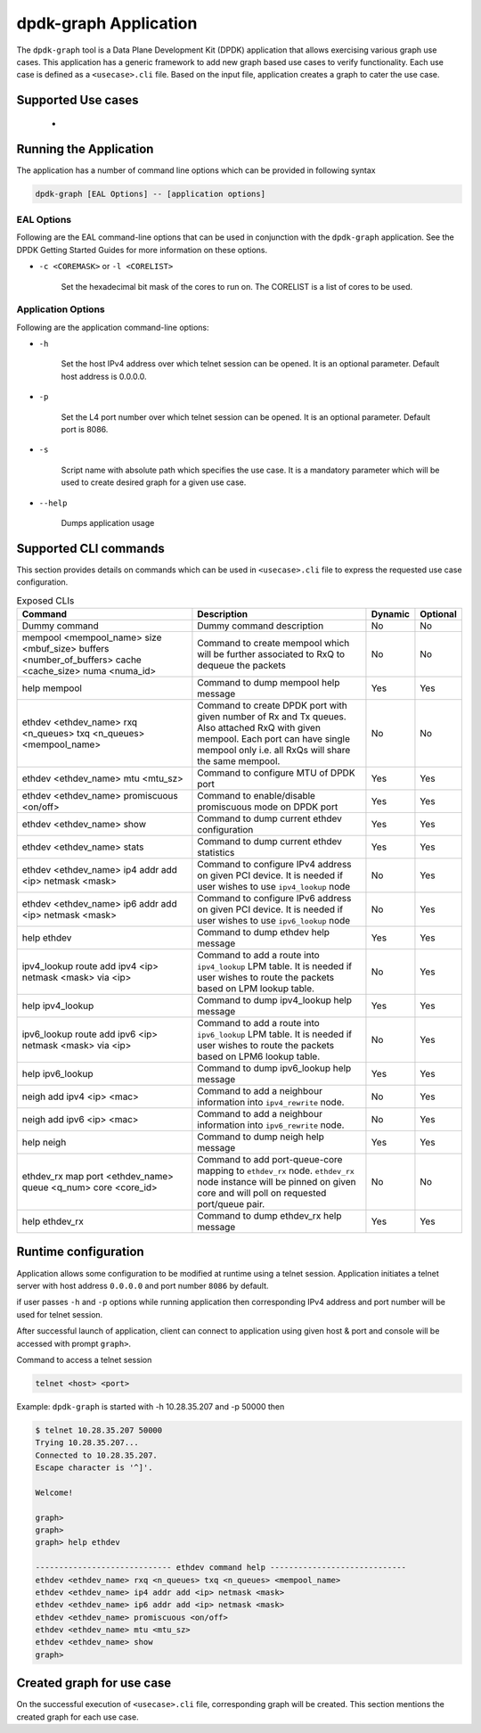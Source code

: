 ..  SPDX-License-Identifier: BSD-3-Clause
    Copyright(c) 2023 Marvell.

dpdk-graph Application
======================

The ``dpdk-graph`` tool is a Data Plane Development Kit (DPDK)
application that allows exercising various graph use cases.
This application has a generic framework to add new graph based use cases to
verify functionality. Each use case is defined as a ``<usecase>.cli`` file.
Based on the input file, application creates a graph to cater the use case.

Supported Use cases
-------------------
 *

Running the Application
-----------------------

The application has a number of command line options which can be provided in
following syntax

.. code-block:: console

   dpdk-graph [EAL Options] -- [application options]

EAL Options
~~~~~~~~~~~

Following are the EAL command-line options that can be used in conjunction
with the ``dpdk-graph`` application.
See the DPDK Getting Started Guides for more information on these options.

*   ``-c <COREMASK>`` or ``-l <CORELIST>``

        Set the hexadecimal bit mask of the cores to run on. The CORELIST is a
        list of cores to be used.

Application Options
~~~~~~~~~~~~~~~~~~~

Following are the application command-line options:

* ``-h``

        Set the host IPv4 address over which telnet session can be opened.
        It is an optional parameter. Default host address is 0.0.0.0.

* ``-p``

        Set the L4 port number over which telnet session can be opened.
	It is an optional parameter. Default port is 8086.

* ``-s``

        Script name with absolute path which specifies the use case. It is
        a mandatory parameter which will be used to create desired graph
        for a given use case.

* ``--help``

       Dumps application usage

Supported CLI commands
----------------------

This section provides details on commands which can be used in ``<usecase>.cli``
file to express the requested use case configuration.

.. list-table:: Exposed CLIs
   :widths: 40 40 10 10
   :header-rows: 1
   :class: longtable

   * - Command
     - Description
     - Dynamic
     - Optional
   * - Dummy command
     - Dummy command description
     - No
     - No
   * - mempool <mempool_name> size <mbuf_size> buffers <number_of_buffers> cache <cache_size> numa <numa_id>
     - Command to create mempool which will be further associated to RxQ to dequeue the packets
     - No
     - No
   * - help mempool
     - Command to dump mempool help message
     - Yes
     - Yes
   * - ethdev <ethdev_name> rxq <n_queues> txq <n_queues> <mempool_name>
     - Command to create DPDK port with given number of Rx and Tx queues. Also attached
       RxQ with given mempool. Each port can have single mempool only i.e. all RxQs will
       share the same mempool.
     - No
     - No
   * - ethdev <ethdev_name> mtu <mtu_sz>
     - Command to configure MTU of DPDK port
     - Yes
     - Yes
   * - ethdev <ethdev_name> promiscuous <on/off>
     - Command to enable/disable promiscuous mode on DPDK port
     - Yes
     - Yes
   * - ethdev <ethdev_name> show
     - Command to dump current ethdev configuration
     - Yes
     - Yes
   * - ethdev <ethdev_name> stats
     - Command to dump current ethdev statistics
     - Yes
     - Yes
   * - ethdev <ethdev_name> ip4 addr add <ip> netmask <mask>
     - Command to configure IPv4 address on given PCI device. It is needed if user
       wishes to use ``ipv4_lookup`` node
     - No
     - Yes
   * - ethdev <ethdev_name> ip6 addr add <ip> netmask <mask>
     - Command to configure IPv6 address on given PCI device. It is needed if user
       wishes to use ``ipv6_lookup`` node
     - No
     - Yes
   * - help ethdev
     - Command to dump ethdev help message
     - Yes
     - Yes
   * - ipv4_lookup route add ipv4 <ip> netmask <mask> via <ip>
     - Command to add a route into ``ipv4_lookup`` LPM table. It is needed if user
       wishes to route the packets based on LPM lookup table.
     - No
     - Yes
   * - help ipv4_lookup
     - Command to dump ipv4_lookup help message
     - Yes
     - Yes
   * - ipv6_lookup route add ipv6 <ip> netmask <mask> via <ip>
     - Command to add a route into ``ipv6_lookup`` LPM table. It is needed if user
       wishes to route the packets based on LPM6 lookup table.
     - No
     - Yes
   * - help ipv6_lookup
     - Command to dump ipv6_lookup help message
     - Yes
     - Yes
   * - neigh add ipv4 <ip> <mac>
     - Command to add a neighbour information into ``ipv4_rewrite`` node.
     - No
     - Yes
   * - neigh add ipv6 <ip> <mac>
     - Command to add a neighbour information into ``ipv6_rewrite`` node.
     - No
     - Yes
   * - help neigh
     - Command to dump neigh help message
     - Yes
     - Yes
   * - ethdev_rx map port <ethdev_name> queue <q_num> core <core_id>
     - Command to add port-queue-core mapping to ``ethdev_rx`` node. ``ethdev_rx``
       node instance will be pinned on given core and will poll on requested
       port/queue pair.
     - No
     - No
   * - help ethdev_rx
     - Command to dump ethdev_rx help message
     - Yes
     - Yes

Runtime configuration
---------------------

Application allows some configuration to be modified at runtime using a telnet session.
Application initiates a telnet server with host address ``0.0.0.0`` and port number ``8086``
by default.

if user passes ``-h`` and ``-p`` options while running application then corresponding
IPv4 address and port number will be used for telnet session.

After successful launch of application, client can connect to application using given
host & port and console will be accessed with prompt ``graph>``.

Command to access a telnet session

.. code-block:: console

   telnet <host> <port>

Example: ``dpdk-graph`` is started with -h 10.28.35.207 and -p 50000 then

.. code-block:: console

   $ telnet 10.28.35.207 50000
   Trying 10.28.35.207...
   Connected to 10.28.35.207.
   Escape character is '^]'.

   Welcome!

   graph>
   graph>
   graph> help ethdev

   ----------------------------- ethdev command help -----------------------------
   ethdev <ethdev_name> rxq <n_queues> txq <n_queues> <mempool_name>
   ethdev <ethdev_name> ip4 addr add <ip> netmask <mask>
   ethdev <ethdev_name> ip6 addr add <ip> netmask <mask>
   ethdev <ethdev_name> promiscuous <on/off>
   ethdev <ethdev_name> mtu <mtu_sz>
   ethdev <ethdev_name> show
   graph>

Created graph for use case
--------------------------

On the successful execution of ``<usecase>.cli`` file, corresponding graph will be created.
This section mentions the created graph for each use case.
